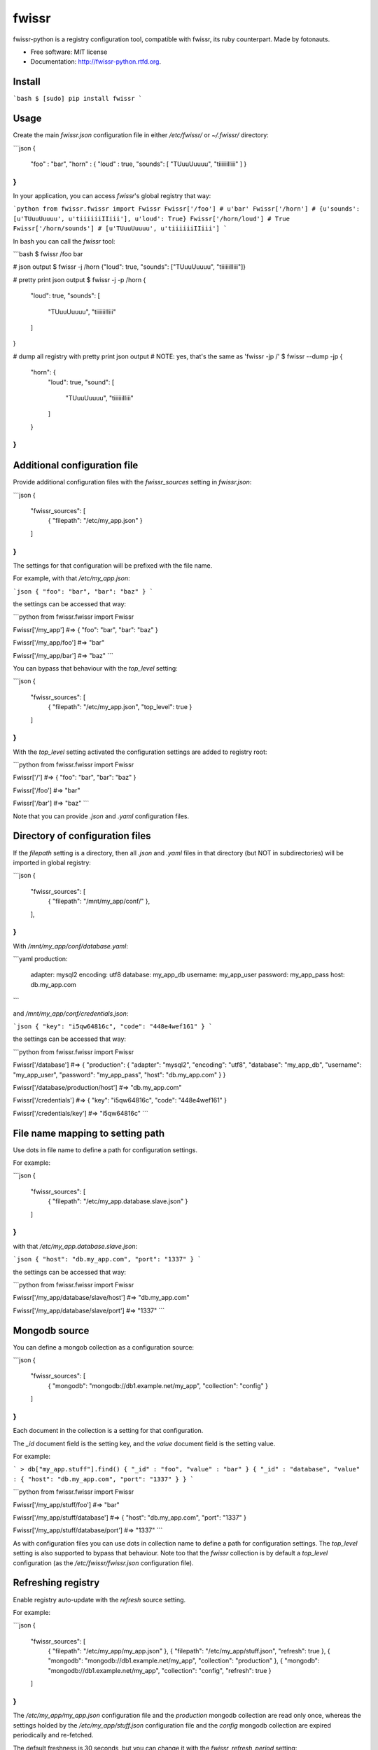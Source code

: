 ===============================
fwissr
===============================

.. image:: https://badge.fury.io/py/fwissr-python.png
    :target: http://badge.fury.io/py/fwissr-python
    
.. image:: https://travis-ci.org/fotonauts/fwissr-python.png?branch=master
        :target: https://travis-ci.org/fotonauts/fwissr-python

.. image:: https://pypip.in/d/fwissr-python/badge.png
        :target: https://crate.io/packages/fwissr-python?version=latest


fwissr-python is a registry configuration tool, compatible with fwissr, its ruby counterpart. Made by fotonauts.

* Free software: MIT license
* Documentation: http://fwissr-python.rtfd.org.

Install
=======

```bash
$ [sudo] pip install fwissr
```

Usage
=====

Create the main `fwissr.json` configuration file in either `/etc/fwissr/` or `~/.fwissr/` directory:

```json
{
  "foo" : "bar",
  "horn" : { "loud" : true, "sounds": [ "TUuuUuuuu", "tiiiiiiIIiii" ] }
}
```

In your application, you can access `fwissr`'s global registry that way:

```python
from fwissr.fwissr import Fwissr
Fwissr['/foo']
# u'bar'
Fwissr['/horn']
# {u'sounds': [u'TUuuUuuuu', u'tiiiiiiIIiii'], u'loud': True}
Fwissr['/horn/loud']
# True
Fwissr['/horn/sounds']
# [u'TUuuUuuuu', u'tiiiiiiIIiii']
```

In bash you can call the `fwissr` tool:

```bash
$ fwissr /foo
bar

# json output
$ fwissr -j /horn
{"loud": true, "sounds": ["TUuuUuuuu", "tiiiiiiIIiii"]}

# pretty print json output
$ fwissr -j -p /horn
{
    "loud": true,
    "sounds": [
        "TUuuUuuuu",
        "tiiiiiiIIiii"
    ]
}

# dump all registry with pretty print json output
# NOTE: yes, that's the same as 'fwissr -jp /'
$ fwissr --dump -jp
{
  "horn": {
    "loud": true,
    "sound": [
      "TUuuUuuuu",
      "tiiiiiiIIiii"
    ]
  }
}
```


Additional configuration file
=============================

Provide additional configuration files with the `fwissr_sources` setting in `fwissr.json`:

```json
{
  "fwissr_sources": [
    { "filepath": "/etc/my_app.json" }
  ]
}
```

The settings for that configuration will be prefixed with the file name.

For example, with that `/etc/my_app.json`:

```json
{ "foo": "bar", "bar": "baz" }
```

the settings can be accessed that way:

```python
from fwissr.fwissr import Fwissr

Fwissr['/my_app']
#=> { "foo": "bar", "bar": "baz" }

Fwissr['/my_app/foo']
#=> "bar"

Fwissr['/my_app/bar']
#=> "baz"
```

You can bypass that behaviour with the `top_level` setting:

```json
{
  "fwissr_sources": [
    { "filepath": "/etc/my_app.json", "top_level": true }
  ]
}
```

With the `top_level` setting activated the configuration settings are added to registry root:

```python
from fwissr.fwissr import Fwissr

Fwissr['/']
#=> { "foo": "bar", "bar": "baz" }

Fwissr['/foo']
#=> "bar"

Fwissr['/bar']
#=> "baz"
```

Note that you can provide `.json` and `.yaml` configuration files.


Directory of configuration files
================================

If the `filepath` setting is a directory, then all `.json` and `.yaml` files in that directory (but NOT in subdirectories) will be imported in global registry:

```json
{
  "fwissr_sources": [
    { "filepath": "/mnt/my_app/conf/" },
  ],
}
```

With `/mnt/my_app/conf/database.yaml`:

```yaml
production:
  adapter: mysql2
  encoding: utf8
  database: my_app_db
  username: my_app_user
  password: my_app_pass
  host: db.my_app.com
```

and `/mnt/my_app/conf/credentials.json`:

```json
{ "key": "i5qw64816c", "code": "448e4wef161" }
```

the settings can be accessed that way:

```python
from fwissr.fwissr import Fwissr

Fwissr['/database']
#=> { "production": { "adapter": "mysql2", "encoding": "utf8", "database": "my_app_db", "username": "my_app_user", "password": "my_app_pass", "host": "db.my_app.com" } }

Fwissr['/database/production/host']
#=> "db.my_app.com"

Fwissr['/credentials']
#=> { "key": "i5qw64816c", "code": "448e4wef161" }

Fwissr['/credentials/key']
#=> "i5qw64816c"
```


File name mapping to setting path
=================================

Use dots in file name to define a path for configuration settings.

For example:

```json
{
  "fwissr_sources": [
    { "filepath": "/etc/my_app.database.slave.json" }
  ]
}
```

with that `/etc/my_app.database.slave.json`:

```json
{ "host": "db.my_app.com", "port": "1337" }
```

the settings can be accessed that way:

```python
from fwissr.fwissr import Fwissr

Fwissr['/my_app/database/slave/host']
#=> "db.my_app.com"

Fwissr['/my_app/database/slave/port']
#=> "1337"
```


Mongodb source
==============

You can define a mongob collection as a configuration source:

```json
{
  "fwissr_sources": [
    { "mongodb": "mongodb://db1.example.net/my_app", "collection": "config" }
  ]
}
```

Each document in the collection is a setting for that configuration.

The `_id` document field is the setting key, and the `value` document field is the setting value.

For example:

```
> db["my_app.stuff"].find()
{ "_id" : "foo", "value" : "bar" }
{ "_id" : "database", "value" : { "host": "db.my_app.com", "port": "1337" } }
```

```python
from fwissr.fwissr import Fwissr

Fwissr['/my_app/stuff/foo']
#=> "bar"

Fwissr['/my_app/stuff/database']
#=> { "host": "db.my_app.com", "port": "1337" }

Fwissr['/my_app/stuff/database/port']
#=> "1337"
```

As with configuration files you can use dots in collection name to define a path for configuration settings. The `top_level` setting is also supported to bypass that behaviour. Note too that the `fwissr` collection is by default a `top_level` configuration (as the `/etc/fwissr/fwissr.json` configuration file).


Refreshing registry
===================

Enable registry auto-update with the `refresh` source setting.

For example:

```json
{
  "fwissr_sources": [
    { "filepath": "/etc/my_app/my_app.json" },
    { "filepath": "/etc/my_app/stuff.json", "refresh": true },
    { "mongodb": "mongodb://db1.example.net/my_app", "collection": "production" },
    { "mongodb": "mongodb://db1.example.net/my_app", "collection": "config", "refresh": true }
  ]
}
```

The `/etc/my_app/my_app.json` configuration file and the `production` mongodb collection are read only once, whereas the settings holded by the `/etc/my_app/stuff.json` configuration file and the `config` mongodb collection are expired periodically and re-fetched.

The default freshness is 30 seconds, but you can change it with the `fwissr_refresh_period` setting:

```json
{
  "fwissr_sources": [
    { "filepath": "/etc/my_app/my_app.json" },
    { "filepath": "/etc/my_app/stuff.json", "refresh": true },
    { "mongodb": "mongodb://db1.example.net/my_app", "collection": "production" },
    { "mongodb": "mongodb://db1.example.net/my_app", "collection": "config", "refresh": true }
   ],
  "fwissr_refresh_period": 60
}
```

The refresh is done periodically in a thread:

```python
from fwissr.fwissr import Fwissr
import time

Fwissr['/stuff/foo']
#=> "bar"

# > Change '/etc/my_app/stuff.json' file by setting: {"foo":"baz"}

# Wait 2 minutes
time.sleep(120)

# The new value is now in the registry
Fwissr['/stuff/foo']
#=> "baz"
```


Create a custom registry
========================

`fwissr` is intended to be easy to setup: just create a configuration file and that configuration is accessible via the global registry. But if you need to, you can create your own custom registry.

```python
from fwissr.fwissr import Fwissr
from fwissr.registry import Registry
from fwissr.source.source_factory import SourceFactory
# create a custom registry
registry = Registry(refresh_period=20)

# add configuration sources to registry
registry.add_source(SourceFactory.from_settings({ 'filepath': '/etc/my_app/my_app.json' }))
registry.add_source(SourceFactory.from_settings({ 'filepath': '/etc/my_app/stuff.json', 'refresh': true }))
registry.add_source(SourceFactory.from_settings({ 'mongodb': 'mongodb://db1.example.net/my_app', 'collection': 'production' }))
registry.add_source(FSourceFactory.from_settings({ 'mongodb': 'mongodb://db1.example.net/my_app', 'collection': 'config', 'refresh': True }))

registry['/stuff/foo']
#=> 'bar'
```


Create a custom source
======================

Currently `fwissr.source.file.File` and `fwissr.source.mongodb.Mongodb` are the two kinds of possible registry sources, but you can define your own source:


TODO


Credits
=======

The Fotonauts team: http://www.fotopedia.com

Copyright (c) 2013 Fotonauts released under the MIT license.